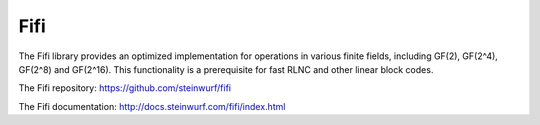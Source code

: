 .. _fifi:

Fifi
====

The Fifi library provides an optimized implementation for operations in various
finite fields, including GF(2), GF(2^4), GF(2^8) and GF(2^16).
This functionality is a prerequisite for fast RLNC and other linear block codes.

The Fifi repository: https://github.com/steinwurf/fifi

The Fifi documentation: http://docs.steinwurf.com/fifi/index.html
